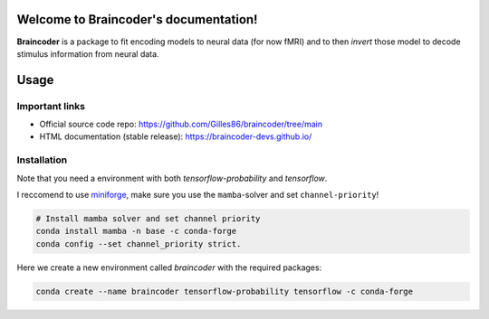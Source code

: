.. Braincoder documentation master file, created by
   sphinx-quickstart on Tue Nov 21 10:10:09 2023.
   You can adapt this file completely to your liking, but it should at least
   contain the root `toctree` directive.

Welcome to Braincoder's documentation!
======================================


**Braincoder** is a package to fit encoding models to neural data (for now fMRI) and
to then *invert* those model to decode stimulus information from neural data.

Usage
=====

Important links
---------------

- Official source code repo: https://github.com/Gilles86/braincoder/tree/main
- HTML documentation (stable release): https://braincoder-devs.github.io/


Installation
------------
Note that you need a environment with both `tensorflow-probability` and
`tensorflow`.

I reccomend to use `miniforge <https://github.com/conda-forge/miniforge>`_,
make sure you use the ``mamba``-solver and set ``channel-priority``!

.. code-block:: bash

        # Install mamba solver and set channel priority
        conda install mamba -n base -c conda-forge
        conda config --set channel_priority strict.


Here we create a new environment called `braincoder` with the required packages:

.. code-block:: bash

    conda create --name braincoder tensorflow-probability tensorflow -c conda-forge